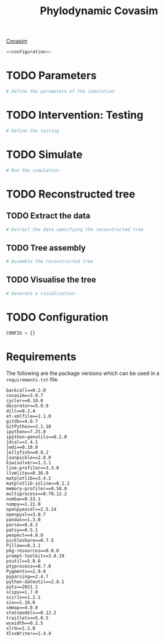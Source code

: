 #+title: Phylodynamic Covasim

[[https://covasim.idmod.org/][Covasim]]

#+begin_src python :noweb no-export :tangle pdc.py 
<<configuration>>
#+end_src

* TODO Parameters

#+begin_src python :tangle pdc.py
# Define the parameters of the simulation 
#+end_src

* TODO Intervention: Testing

#+begin_src python :tangle pdc.py
# Define the testing
#+end_src

* TODO Simulate

#+begin_src python :tangle pdc.py
# Run the simulation
#+end_src

* TODO Reconstructed tree

** TODO Extract the data

#+begin_src python :tangle pdc.py
# Extract the data specifying the reconstructed tree
#+end_src

** TODO Tree assembly

#+begin_src python :tangle pdc.py
# Assemble the reconstructed tree
#+end_src

** TODO Visualise the tree

#+begin_src python :tangle pdc.py
# Generate a visualisation
#+end_src

* TODO Configuration

#+name: configuration
#+begin_src python
CONFIG = {}
#+end_src

* Requirements

The following are the package versions which can be used in a =requirements.txt=
file.

#+begin_src :tangle requirements.txt
backcall==0.2.0
covasim==3.0.7
cycler==0.10.0
decorator==5.0.9
dill==0.3.4
et-xmlfile==1.1.0
gitdb==4.0.7
GitPython==3.1.18
ipython==7.25.0
ipython-genutils==0.2.0
jdcal==1.4.1
jedi==0.18.0
jellyfish==0.8.2
jsonpickle==2.0.0
kiwisolver==1.3.1
line-profiler==3.3.0
llvmlite==0.36.0
matplotlib==3.4.2
matplotlib-inline==0.1.2
memory-profiler==0.58.0
multiprocess==0.70.12.2
numba==0.53.1
numpy==1.21.0
openpyexcel==2.5.14
openpyxl==3.0.7
pandas==1.3.0
parso==0.8.2
patsy==0.5.1
pexpect==4.8.0
pickleshare==0.7.5
Pillow==8.3.1
pkg-resources==0.0.0
prompt-toolkit==3.0.19
psutil==5.8.0
ptyprocess==0.7.0
Pygments==2.9.0
pyparsing==2.4.7
python-dateutil==2.8.1
pytz==2021.1
scipy==1.7.0
sciris==1.2.1
six==1.16.0
smmap==4.0.0
statsmodels==0.12.2
traitlets==5.0.5
wcwidth==0.2.5
xlrd==1.2.0
XlsxWriter==1.4.4
#+end_src
